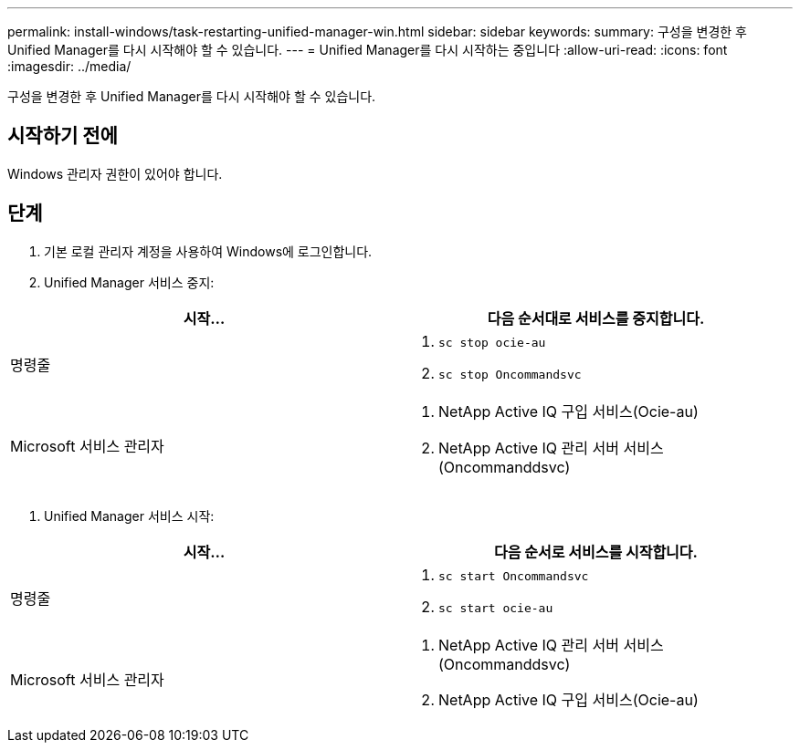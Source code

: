 ---
permalink: install-windows/task-restarting-unified-manager-win.html 
sidebar: sidebar 
keywords:  
summary: 구성을 변경한 후 Unified Manager를 다시 시작해야 할 수 있습니다. 
---
= Unified Manager를 다시 시작하는 중입니다
:allow-uri-read: 
:icons: font
:imagesdir: ../media/


[role="lead"]
구성을 변경한 후 Unified Manager를 다시 시작해야 할 수 있습니다.



== 시작하기 전에

Windows 관리자 권한이 있어야 합니다.



== 단계

. 기본 로컬 관리자 계정을 사용하여 Windows에 로그인합니다.
. Unified Manager 서비스 중지:


[cols="2*"]
|===
| 시작... | 다음 순서대로 서비스를 중지합니다. 


 a| 
명령줄
 a| 
. `sc stop ocie-au`
. `sc stop Oncommandsvc`




 a| 
Microsoft 서비스 관리자
 a| 
. NetApp Active IQ 구입 서비스(Ocie-au)
. NetApp Active IQ 관리 서버 서비스(Oncommanddsvc)


|===
. Unified Manager 서비스 시작:


[cols="2*"]
|===
| 시작... | 다음 순서로 서비스를 시작합니다. 


 a| 
명령줄
 a| 
. `sc start Oncommandsvc`
. `sc start ocie-au`




 a| 
Microsoft 서비스 관리자
 a| 
. NetApp Active IQ 관리 서버 서비스(Oncommanddsvc)
. NetApp Active IQ 구입 서비스(Ocie-au)


|===